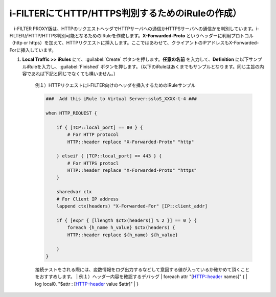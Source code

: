i-FILTERにてHTTP/HTTPS判別するためのiRuleの作成）
==================================================================

　i-FILTER PROXY版は、HTTPのリクエストヘッダでHTTPサーバへの通信かHTTPSサーバへの通信かを判別しています。i-FILTERがHTTP/HTTPS判別可能となるためのiRuleを作成します。**X-Forwarded-Proto** というヘッダーに利用プロトコル（http or https）を加えて、HTTPリクエストに挿入します。ここではあわせて、クライアントのIPアドレスもX-Forwarded-Forに挿入しています。

#. **Local Traffic >> iRules** にて、:guilabel:`Create` ボタンを押します。**任意の名前** を入力して、**Definition** に以下サンプルiRuleを入力し、:guilabel:`Finished` ボタンを押します。（以下のiRuleはあくまでもサンプルとなります。同じ主旨の内容であれば下記と同じでなくても構いません。）

    例１）HTTPリクエストにi-FILTER向けのヘッダを挿入するためのiRuleサンプル
    
    .. code-block:: bash

            ###  Add this iRule to Virtual Server:ssloS_XXXX-t-4 ###

            when HTTP_REQUEST {

                if { [TCP::local_port] == 80 } {
                    # For HTTP protocol
                    HTTP::header replace "X-Forwarded-Proto" "http"     

                } elseif { [TCP::local_port] == 443 } {
                    # For HTTPS protocl
                    HTTP::header replace "X-Forwarded-Proto" "https"
                } 
    
                sharedvar ctx
                # For Client IP address
                lappend ctx(headers) "X-Forwarded-For" [IP::client_addr]

                if { [expr { [llength $ctx(headers)] % 2 }] == 0 } { 
                    foreach {h_name h_value} $ctx(headers) {
                    HTTP::header replace ${h_name} ${h_value} 

                }
            }    

    接続テストをされる際には、変数情報をログ出力するなどして意図する値が入っているか確かめて頂くことをおすすめします。
    | 例１）ヘッダー内容を確認するデバッグ
    | foreach attr "[HTTP::header names]" {
    |     log local0. "$attr : [HTTP::header value $attr]"
    | }

